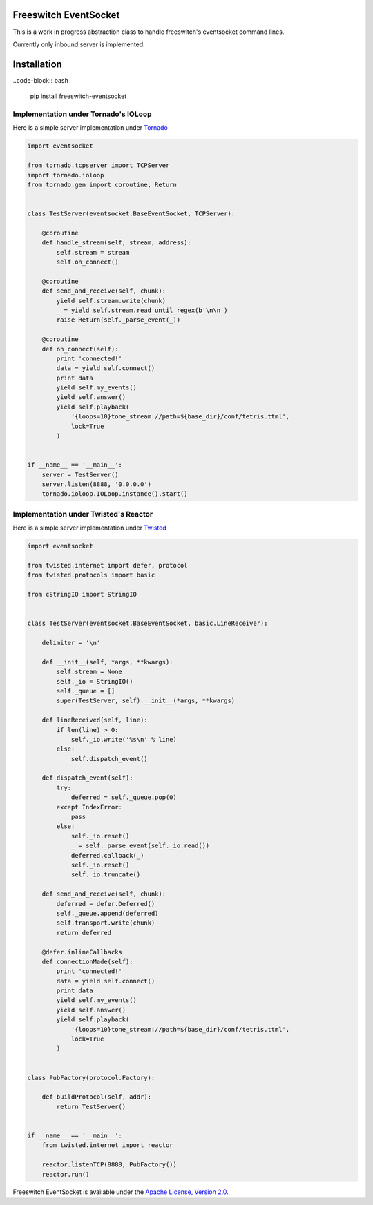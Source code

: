 Freeswitch EventSocket
======================

This is a work in progress abstraction class to handle freeswitch's
eventsocket command lines.

Currently only inbound server is implemented.


Installation
============

..code-block:: bash

    pip install freeswitch-eventsocket



Implementation under Tornado's IOLoop
-------------------------------------

Here is a simple server implementation under `Tornado
<http://www.tornadoweb.org/>`_

.. code-block:: python

    import eventsocket

    from tornado.tcpserver import TCPServer
    import tornado.ioloop
    from tornado.gen import coroutine, Return


    class TestServer(eventsocket.BaseEventSocket, TCPServer):

        @coroutine
        def handle_stream(self, stream, address):
            self.stream = stream
            self.on_connect()

        @coroutine
        def send_and_receive(self, chunk):
            yield self.stream.write(chunk)
            _ = yield self.stream.read_until_regex(b'\n\n')
            raise Return(self._parse_event(_))

        @coroutine
        def on_connect(self):
            print 'connected!'
            data = yield self.connect()
            print data
            yield self.my_events()
            yield self.answer()
            yield self.playback(
                '{loops=10}tone_stream://path=${base_dir}/conf/tetris.ttml',
                lock=True
            )


    if __name__ == '__main__':
        server = TestServer()
        server.listen(8888, '0.0.0.0')
        tornado.ioloop.IOLoop.instance().start()



Implementation under Twisted's Reactor
--------------------------------------

Here is a simple server implementation under `Twisted
<https://twistedmatrix.com/>`_

.. code-block:: python

    import eventsocket

    from twisted.internet import defer, protocol
    from twisted.protocols import basic

    from cStringIO import StringIO


    class TestServer(eventsocket.BaseEventSocket, basic.LineReceiver):

        delimiter = '\n'

        def __init__(self, *args, **kwargs):
            self.stream = None
            self._io = StringIO()
            self._queue = []
            super(TestServer, self).__init__(*args, **kwargs)

        def lineReceived(self, line):
            if len(line) > 0:
                self._io.write('%s\n' % line)
            else:
                self.dispatch_event()

        def dispatch_event(self):
            try:
                deferred = self._queue.pop(0)
            except IndexError:
                pass
            else:
                self._io.reset()
                _ = self._parse_event(self._io.read())
                deferred.callback(_)
                self._io.reset()
                self._io.truncate()

        def send_and_receive(self, chunk):
            deferred = defer.Deferred()
            self._queue.append(deferred)
            self.transport.write(chunk)
            return deferred

        @defer.inlineCallbacks
        def connectionMade(self):
            print 'connected!'
            data = yield self.connect()
            print data
            yield self.my_events()
            yield self.answer()
            yield self.playback(
                '{loops=10}tone_stream://path=${base_dir}/conf/tetris.ttml',
                lock=True
            )


    class PubFactory(protocol.Factory):

        def buildProtocol(self, addr):
            return TestServer()


    if __name__ == '__main__':
        from twisted.internet import reactor

        reactor.listenTCP(8888, PubFactory())
        reactor.run()


Freeswitch EventSocket is available under
the `Apache License, Version 2.0
<http://www.apache.org/licenses/LICENSE-2.0.html>`_.
